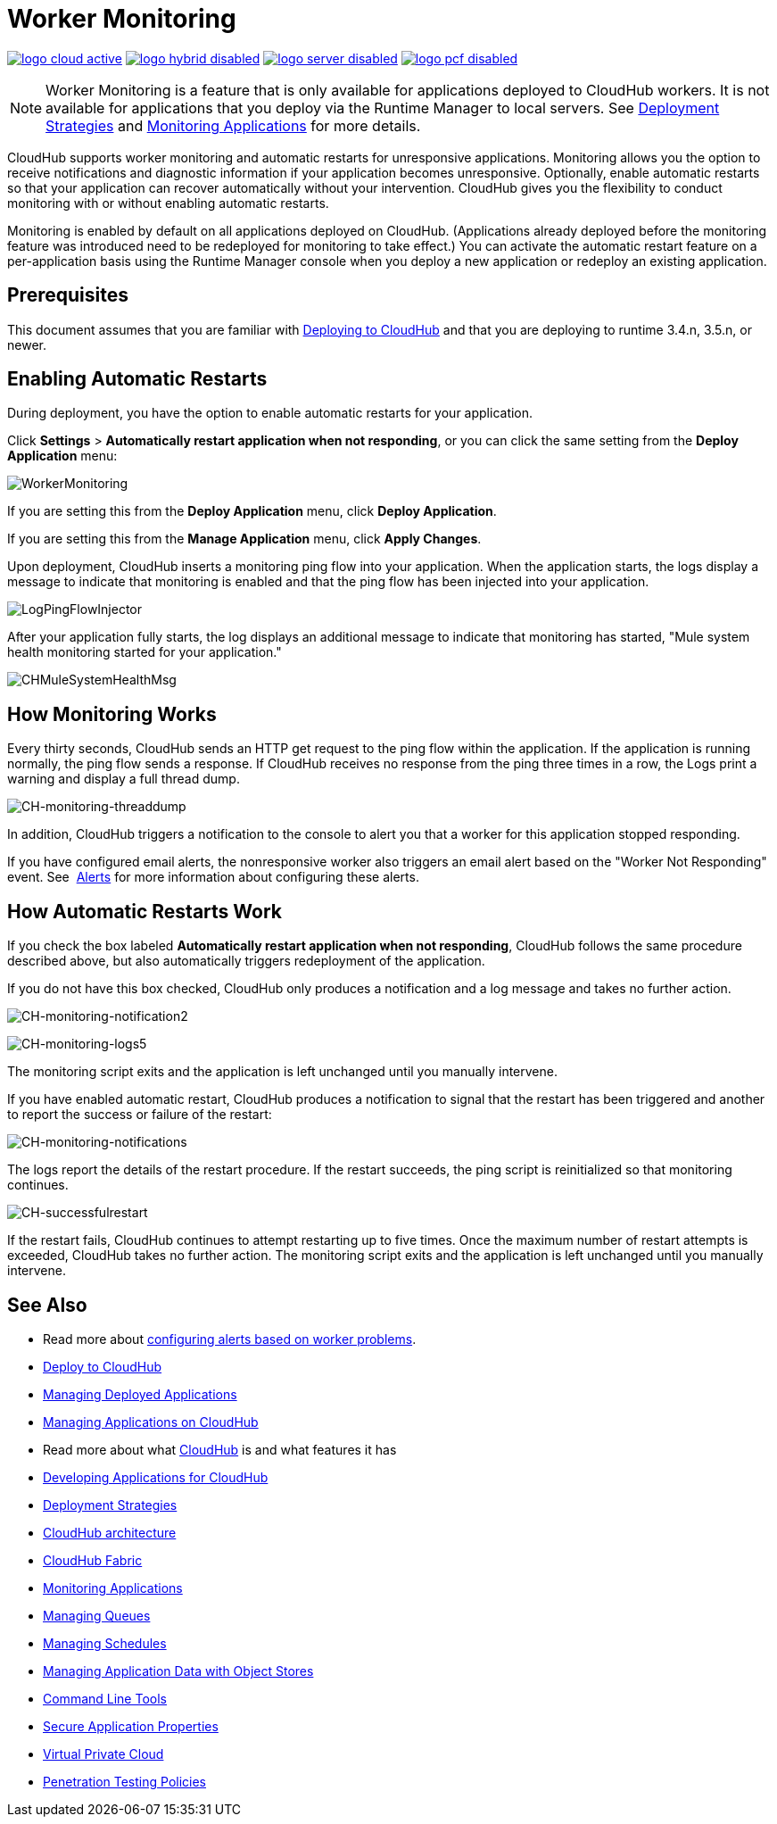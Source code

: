 = Worker Monitoring
:keywords: cloudhub, monitoring, worker, restarts

image:logo-cloud-active.png[link="/runtime-manager/deployment-strategies", title="CloudHub"]
image:logo-hybrid-disabled.png[link="/runtime-manager/deployment-strategies", title="Hybrid Deployment"]
image:logo-server-disabled.png[link="/runtime-manager/deployment-strategies", title="Anypoint Platform On-Premises"]
image:logo-pcf-disabled.png[link="/runtime-manager/deployment-strategies", title="Pivotal Cloud Foundry"]

[NOTE]
Worker Monitoring is a feature that is only available for applications deployed to CloudHub workers. It is not available for applications that you deploy via the Runtime Manager to local servers. See link:/runtime-manager/deployment-strategies[Deployment Strategies] and link:/runtime-manager/monitoring[Monitoring Applications] for more details.

CloudHub supports worker monitoring and automatic restarts for unresponsive applications. Monitoring allows you the option to receive notifications and diagnostic information if your application becomes unresponsive. Optionally, enable automatic restarts so that your application can recover automatically without your intervention. CloudHub gives you the flexibility to conduct monitoring with or without enabling automatic restarts. 

Monitoring is enabled by default on all applications deployed on CloudHub. (Applications already deployed before the monitoring feature was introduced need to be redeployed for monitoring to take effect.) You can activate the automatic restart feature on a per-application basis using the Runtime Manager console when you deploy a new application or redeploy an existing application.

== Prerequisites

This document assumes that you are familiar with link:/runtime-manager/deploying-to-cloudhub[Deploying to CloudHub] and that you are deploying to runtime 3.4.n, 3.5.n, or newer. 

== Enabling Automatic Restarts

During deployment, you have the option to enable automatic restarts for your application. 

Click *Settings* > *Automatically restart application when not responding*, or you can click the same setting from the *Deploy Application* menu:

image:WorkerMonitoring.png[WorkerMonitoring]

If you are setting this from the *Deploy Application* menu, click *Deploy Application*.

If you are setting this from the *Manage Application* menu, click *Apply Changes*.

Upon deployment, CloudHub inserts a monitoring ping flow into your application. When the application starts, the logs display a message to indicate that monitoring is enabled and that the ping flow has been injected into your application.

image:LogPingFlowInjector.png[LogPingFlowInjector]

After your application fully starts, the log displays an additional message to indicate that monitoring has started, "Mule system health monitoring started for your application."

image:CHMuleSystemHealthMsg.png[CHMuleSystemHealthMsg]

== How Monitoring Works

Every thirty seconds, CloudHub sends an HTTP get request to the ping flow within the application. If the application is running normally, the ping flow sends a response. If CloudHub receives no response from the ping three times in a row, the Logs print a warning and display a full thread dump.

image:CH-monitoring-threaddump.png[CH-monitoring-threaddump]

In addition, CloudHub triggers a notification to the console to alert you that a worker for this application stopped responding.

If you have configured email alerts, the nonresponsive worker also triggers an email alert based on the "Worker Not Responding" event. See  link:/runtime-manager/alerts-on-runtime-manager[Alerts] for more information about configuring these alerts.

== How Automatic Restarts Work

If you check the box labeled **Automatically restart application when not responding**, CloudHub follows the same procedure described above, but also automatically triggers redeployment of the application. 

If you do not have this box checked, CloudHub only produces a notification and a log message and takes no further action.

image:CH-monitoring-notification2.png[CH-monitoring-notification2]

image:CH-monitoring-logs5.png[CH-monitoring-logs5]

The monitoring script exits and the application is left unchanged until you manually intervene.

If you have enabled automatic restart, CloudHub produces a notification to signal that the restart has been triggered and another to report the success or failure of the restart: 

image:CH-monitoring-notifications.png[CH-monitoring-notifications]

The logs report the details of the restart procedure. If the restart succeeds, the ping script is reinitialized so that monitoring continues.

image:CH-successfulrestart.png[CH-successfulrestart]

If the restart fails, CloudHub continues to attempt restarting up to five times. Once the maximum number of restart attempts is exceeded, CloudHub takes no further action. The monitoring script exits and the application is left unchanged until you manually intervene.

== See Also

* Read more about  link:/runtime-manager/alerts-on-runtime-manager[configuring alerts based on worker problems].

* link:/runtime-manager/deploying-to-cloudhub[Deploy to CloudHub]
* link:/runtime-manager/managing-deployed-applications[Managing Deployed Applications]
* link:/runtime-manager/managing-applications-on-cloudhub[Managing Applications on CloudHub]
* Read more about what link:/runtime-manager/cloudhub[CloudHub] is and what features it has
* link:/runtime-manager/developing-applications-for-cloudhub[Developing Applications for CloudHub]
* link:/runtime-manager/deployment-strategies[Deployment Strategies]
* link:/runtime-manager/cloudhub-architecture[CloudHub architecture]
* link:/runtime-manager/cloudhub-fabric[CloudHub Fabric]
* link:/runtime-manager/monitoring[Monitoring Applications]
* link:/runtime-manager/managing-queues[Managing Queues]
* link:/runtime-manager/managing-schedules[Managing Schedules]
* link:/runtime-manager/managing-application-data-with-object-stores[Managing Application Data with Object Stores]
* link:/runtime-manager/anypoint-platform-cli[Command Line Tools]
* link:/runtime-manager/secure-application-properties[Secure Application Properties]
* link:/runtime-manager/virtual-private-cloud[Virtual Private Cloud]
* link:/runtime-manager/penetration-testing-policies[Penetration Testing Policies]
